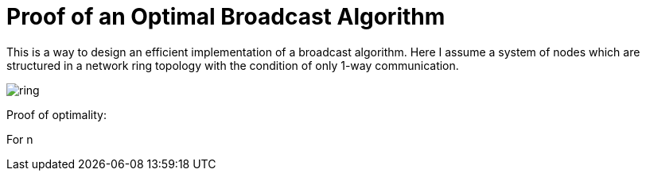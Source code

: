 = Proof of an Optimal Broadcast Algorithm
// See https://hubpress.gitbooks.io/hubpress-knowledgebase/content/ for information about the parameters.
:hp-image: /images/covers/broadcast.png
:published_at: 2017-05-27
:hp-tags: Computer Science, Algorithms
// :hp-alt-title: My English Title

This is a way to design an efficient implementation of a broadcast algorithm. Here I assume a system of nodes which are structured in a network ring topology with the condition of only 1-way communication.

image::broadcast.png[ring]

Proof of optimality:

For n